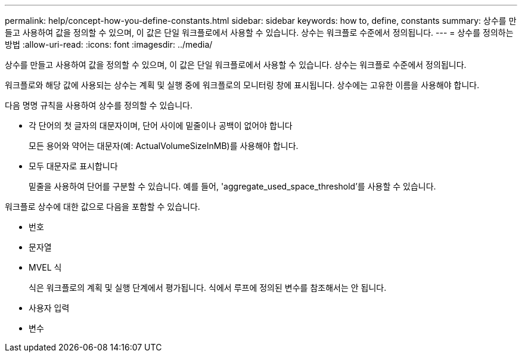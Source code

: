 ---
permalink: help/concept-how-you-define-constants.html 
sidebar: sidebar 
keywords: how to, define, constants 
summary: 상수를 만들고 사용하여 값을 정의할 수 있으며, 이 값은 단일 워크플로에서 사용할 수 있습니다. 상수는 워크플로 수준에서 정의됩니다. 
---
= 상수를 정의하는 방법
:allow-uri-read: 
:icons: font
:imagesdir: ../media/


[role="lead"]
상수를 만들고 사용하여 값을 정의할 수 있으며, 이 값은 단일 워크플로에서 사용할 수 있습니다. 상수는 워크플로 수준에서 정의됩니다.

워크플로와 해당 값에 사용되는 상수는 계획 및 실행 중에 워크플로의 모니터링 창에 표시됩니다. 상수에는 고유한 이름을 사용해야 합니다.

다음 명명 규칙을 사용하여 상수를 정의할 수 있습니다.

* 각 단어의 첫 글자의 대문자이며, 단어 사이에 밑줄이나 공백이 없어야 합니다
+
모든 용어와 약어는 대문자(예: ActualVolumeSizeInMB)를 사용해야 합니다.

* 모두 대문자로 표시합니다
+
밑줄을 사용하여 단어를 구분할 수 있습니다. 예를 들어, 'aggregate_used_space_threshold'를 사용할 수 있습니다.



워크플로 상수에 대한 값으로 다음을 포함할 수 있습니다.

* 번호
* 문자열
* MVEL 식
+
식은 워크플로의 계획 및 실행 단계에서 평가됩니다. 식에서 루프에 정의된 변수를 참조해서는 안 됩니다.

* 사용자 입력
* 변수

